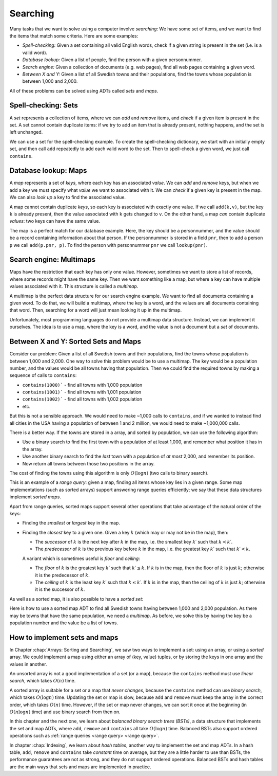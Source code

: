 .. This file is part of the OpenDSA eTextbook project. See
.. http://opendsa.org for more details.
.. Copyright (c) 2012-2020 by the OpenDSA Project Contributors, and
.. distributed under an MIT open source license.

.. avmetadata::
   :author: Cliff Shaffer, Nick Smallbone
   :requires:
   :satisfies:
   :topic: Search

Searching
=========

Many tasks that we want to solve using a computer involve *searching*:
We have some set of items, and we want to find the items that match
some criteria. Here are some examples:

* *Spell-checking:*
  Given a set containing all valid English words, check if a given
  string is present in the set (i.e. is a valid word).
* *Database lookup:*
  Given a list of people, find the person with a given personnummer.
* *Search engine:*
  Given a collection of documents (e.g. web pages), find all web
  pages containing a given word.
* *Between X and Y:*
  Given a list of all Swedish towns and their populations, find
  the towns whose population is between 1,000 and 2,000.

All of these problems can be solved using ADTs called *sets* and *maps*.

Spell-checking: Sets
~~~~~~~~~~~~~~~~~~~~

A *set* represents a collection of items, where we can *add* and
*remove* items, and *check* if a given item is present in the set.
A set cannot contain duplicate items: if we try to add an item that is
already present, nothing happens, and the set is left unchanged.

.. codeinclude:: ChalmersGU/API
   :tag: SetADT

We can use a set for the spell-checking example. To create the
spell-checking dictionary, we start with an initially empty set, and
then call ``add`` repeatedly to add each valid word to the set.
Then to spell-check a given word, we just call ``contains``.

.. codeinclude:: Searching/SpellCheck
   :tag: SpellCheck

Database lookup: Maps
~~~~~~~~~~~~~~~~~~~~~

A *map* represents a set of *keys*, where each key has an associated
*value*. We can *add* and *remove* keys, but when we add a key we must
specify what *value* we want to associated with it. We can *check* if
a given key is present in the map. We can also *look up* a key to find
the associated value.

.. codeinclude:: ChalmersGU/API
   :tag: MapADT

A map cannot contain duplicate *keys*, so each key is associated with
exactly one value. If we call ``add(k,v)``, but the key ``k`` is
already present, then the value associated with ``k`` gets changed to
``v``. On the other hand, a map *can* contain duplicate *values*: two
keys can have the same value.

The map is a perfect match for our database example. Here, the key
should be a personnummer, and the value should be a record containing
information about that person. If the personnummer is stored in a
field ``pnr``, then to add a person ``p`` we call ``add(p.pnr, p)``.
To find the person with personnummer ``pnr`` we call ``lookup(pnr)``.

.. codeinclude:: Searching/Database
   :tag: Database

Search engine: Multimaps
~~~~~~~~~~~~~~~~~~~~~~~~

Maps have the restriction that each key has only one value. However,
sometimes we want to store a list of records, where some records might
have the same key. Then we want something like a map, but where a key
can have multiple values associated with it. This structure is called
a *multimap*.

A multimap is the perfect data structure for our search engine
example. We want to find all documents containing a given word. To do
that, we will build a multimap, where the key is a word, and the
values are all documents containing that word. Then, searching for a
word will just mean looking it up in the multimap.

Unfortunately, most programming languages do not provide a multimap
data structure. Instead, we can implement it ourselves. The idea is to
use a map, where the key is a word, and the value is not a document
but a *set* of documents.

.. codeinclude:: Searching/SearchEngine
   :tag: SearchEngine

Between X and Y: Sorted Sets and Maps
~~~~~~~~~~~~~~~~~~~~~~~~~~~~~~~~~~~~~

Consider our problem: Given a list of all Swedish towns and their
populations, find the towns whose population is between 1,000 and 2,000.
One way to solve this problem would be to use a multimap. The key
would be a population number, and the values would be all towns having
that population. Then we could find the required towns by making a
sequence of calls to ``contains``:

* ``contains(1000)``` - find all towns with 1,000 population
* ``contains(1001)``` - find all towns with 1,001 population
* ``contains(1002)``` - find all towns with 1,002 population
* etc.

But this is not a sensible approach. We would need to make ~1,000
calls to ``contains``, and if we wanted to instead find all cities in
the USA having a population of between 1 and 2 million, we would need
to make ~1,000,000 calls.

There is a better way. If the towns are stored in a array, and sorted
by population, we can use the following algorithm:

* Use a binary search to find the first town with a population of at
  least 1,000, and remember what position it has in the array.
* Use another binary search to find the *last* town with a population
  of *at most* 2,000, and remember its position.
* Now return all towns between those two positions in the array.

The cost of finding the towns using this algorithm is only
:math:`O(\log n)` (two calls to binary search).

This is an example of a *range query*: given a map, finding all items
whose key lies in a given range. Some map implementations (such as
sorted arrays) support answering range queries efficiently; we say
that these data structures implement *sorted maps*.

Apart from range queries, sorted maps support several other operations
that take advantage of the natural order of the keys:

* Finding the *smallest* or *largest* key in the map.
* Finding the *closest* key to a given one. Given a key :math:`k`
  (which may or may not be in the map), then:

  - The *successor* of :math:`k` is the next key after :math:`k` in
    the map, i.e. the smallest key :math:`k\prime` such that
    :math:`k < k\prime`.

  - The *predecessor* of :math:`k` is the previous key before
    :math:`k` in the map, i.e. the greatest key :math:`k\prime` such
    that :math:`k\prime < k`.

  A variant which is sometimes useful is *floor* and *ceiling*:

  - The *floor* of :math:`k` is the greatest key :math:`k\prime`
    such that :math:`k\prime \leq k`. If :math:`k` is in the map,
    then the floor of :math:`k` is just :math:`k`; otherwise it is the
    predecessor of :math:`k`.

  - The *ceiling* of :math:`k` is the least key :math:`k\prime`
    such that :math:`k \leq k\prime`. If :math:`k` is in the map,
    then the ceiling of :math:`k` is just :math:`k`; otherwise it is the
    successor of :math:`k`.

.. codeinclude:: ChalmersGU/API
   :tag: SortedMapADT

As well as a sorted map, it is also possible to have a *sorted set*:

.. codeinclude:: ChalmersGU/API
   :tag: SortedSetADT

Here is how to use a sorted map ADT to find all Swedish towns having
between 1,000 and 2,000 population. As there may be towns that have
the same population, we need a *multimap*. As before, we solve this by
having the key be a population number and the value be a list of towns.

.. codeinclude:: Searching/Between
   :tag: Between

How to implement sets and maps
~~~~~~~~~~~~~~~~~~~~~~~~~~~~~~

In Chapter :chap:`Arrays: Sorting and Searching`, we saw two ways to
implement a set: using an array, or using a *sorted* array. We could
implement a map using either an array of (key, value) tuples, or by
storing the keys in one array and the values in another.

An unsorted array is not a good implementation of a set (or a map),
because the ``contains`` method must use *linear search*, which takes
:math:`O(n)` time.

A sorted array is suitable for a set or a map that *never changes*,
because the ``contains`` method can use *binary search*, which takes
:math:`O(\log n)` time. Updating the set or map is slow, because
``add`` and ``remove`` must keep the array in the correct order, which
takes :math:`O(n)` time. However, if the set or map never changes, we
can sort it once at the beginning (in :math:`O(n \log n)` time) and
use binary search from then on.

In this chapter and the next one, we learn about *balanced binary
search trees (BSTs)*, a data structure that implements the set and map
ADTs, where ``add``, ``remove`` and ``contains`` all take
:math:`O(\log n)` time. Balanced BSTs also support ordered operations
such as :ref:`range queries <range query> <range query>`.

In chapter :chap:`Indexing`, we learn about *hash tables*, another way
to implement the set and map ADTs. In a hash table, ``add``,
``remove`` and ``contains`` take *constant* time on average,
but they are a little harder to use than BSTs, the performance
guarantees are not as strong, and they do not support ordered operations.
Balanced BSTs and hash tables are the main ways that sets and maps are
implemented in practice.
